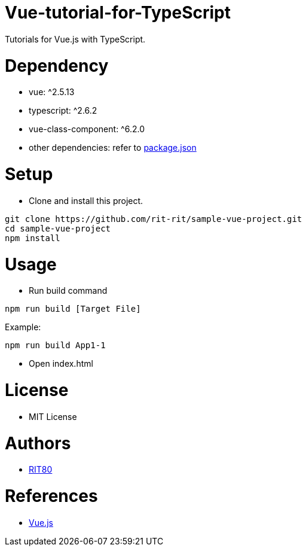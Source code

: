 = Vue-tutorial-for-TypeScript
Tutorials for Vue.js with TypeScript.

= Dependency
* vue: ^2.5.13
* typescript: ^2.6.2
* vue-class-component: ^6.2.0
* other dependencies: refer to link:https://github.com/rit-rit/sample-vue-project/blob/vue-tutorial/package.json[package.json]

= Setup
* Clone and install this project.
```bash
git clone https://github.com/rit-rit/sample-vue-project.git
cd sample-vue-project
npm install
```

= Usage
* Run build command
```bash
npm run build [Target File]
```
Example:
```bash
npm run build App1-1
```

* Open index.html

= License
* MIT License

= Authors
* link:https://github.com/rit-rit[RIT80]

= References
* link:https://vuejs.org/index.html[Vue.js]